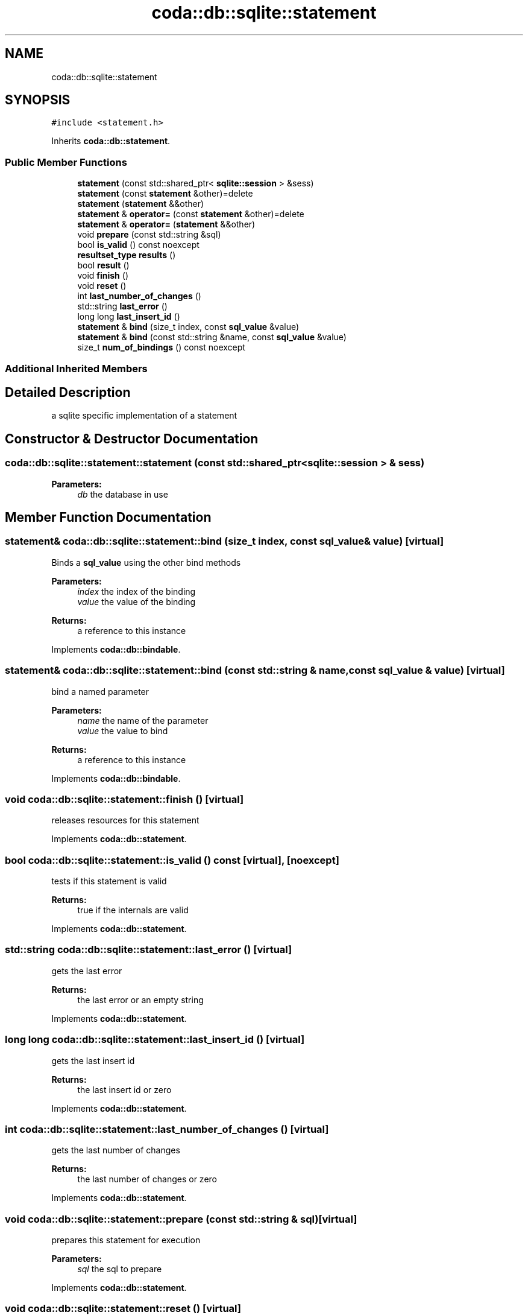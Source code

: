 .TH "coda::db::sqlite::statement" 3 "Mon Apr 23 2018" "coda db" \" -*- nroff -*-
.ad l
.nh
.SH NAME
coda::db::sqlite::statement
.SH SYNOPSIS
.br
.PP
.PP
\fC#include <statement\&.h>\fP
.PP
Inherits \fBcoda::db::statement\fP\&.
.SS "Public Member Functions"

.in +1c
.ti -1c
.RI "\fBstatement\fP (const std::shared_ptr< \fBsqlite::session\fP > &sess)"
.br
.ti -1c
.RI "\fBstatement\fP (const \fBstatement\fP &other)=delete"
.br
.ti -1c
.RI "\fBstatement\fP (\fBstatement\fP &&other)"
.br
.ti -1c
.RI "\fBstatement\fP & \fBoperator=\fP (const \fBstatement\fP &other)=delete"
.br
.ti -1c
.RI "\fBstatement\fP & \fBoperator=\fP (\fBstatement\fP &&other)"
.br
.ti -1c
.RI "void \fBprepare\fP (const std::string &sql)"
.br
.ti -1c
.RI "bool \fBis_valid\fP () const noexcept"
.br
.ti -1c
.RI "\fBresultset_type\fP \fBresults\fP ()"
.br
.ti -1c
.RI "bool \fBresult\fP ()"
.br
.ti -1c
.RI "void \fBfinish\fP ()"
.br
.ti -1c
.RI "void \fBreset\fP ()"
.br
.ti -1c
.RI "int \fBlast_number_of_changes\fP ()"
.br
.ti -1c
.RI "std::string \fBlast_error\fP ()"
.br
.ti -1c
.RI "long long \fBlast_insert_id\fP ()"
.br
.ti -1c
.RI "\fBstatement\fP & \fBbind\fP (size_t index, const \fBsql_value\fP &value)"
.br
.ti -1c
.RI "\fBstatement\fP & \fBbind\fP (const std::string &name, const \fBsql_value\fP &value)"
.br
.ti -1c
.RI "size_t \fBnum_of_bindings\fP () const noexcept"
.br
.in -1c
.SS "Additional Inherited Members"
.SH "Detailed Description"
.PP 
a sqlite specific implementation of a statement 
.SH "Constructor & Destructor Documentation"
.PP 
.SS "coda::db::sqlite::statement::statement (const std::shared_ptr< \fBsqlite::session\fP > & sess)"

.PP
\fBParameters:\fP
.RS 4
\fIdb\fP the database in use 
.RE
.PP

.SH "Member Function Documentation"
.PP 
.SS "\fBstatement\fP& coda::db::sqlite::statement::bind (size_t index, const \fBsql_value\fP & value)\fC [virtual]\fP"
Binds a \fBsql_value\fP using the other bind methods 
.PP
\fBParameters:\fP
.RS 4
\fIindex\fP the index of the binding 
.br
\fIvalue\fP the value of the binding 
.RE
.PP
\fBReturns:\fP
.RS 4
a reference to this instance 
.RE
.PP

.PP
Implements \fBcoda::db::bindable\fP\&.
.SS "\fBstatement\fP& coda::db::sqlite::statement::bind (const std::string & name, const \fBsql_value\fP & value)\fC [virtual]\fP"
bind a named parameter 
.PP
\fBParameters:\fP
.RS 4
\fIname\fP the name of the parameter 
.br
\fIvalue\fP the value to bind 
.RE
.PP
\fBReturns:\fP
.RS 4
a reference to this instance 
.RE
.PP

.PP
Implements \fBcoda::db::bindable\fP\&.
.SS "void coda::db::sqlite::statement::finish ()\fC [virtual]\fP"
releases resources for this statement 
.PP
Implements \fBcoda::db::statement\fP\&.
.SS "bool coda::db::sqlite::statement::is_valid () const\fC [virtual]\fP, \fC [noexcept]\fP"
tests if this statement is valid 
.PP
\fBReturns:\fP
.RS 4
true if the internals are valid 
.RE
.PP

.PP
Implements \fBcoda::db::statement\fP\&.
.SS "std::string coda::db::sqlite::statement::last_error ()\fC [virtual]\fP"
gets the last error 
.PP
\fBReturns:\fP
.RS 4
the last error or an empty string 
.RE
.PP

.PP
Implements \fBcoda::db::statement\fP\&.
.SS "long long coda::db::sqlite::statement::last_insert_id ()\fC [virtual]\fP"
gets the last insert id 
.PP
\fBReturns:\fP
.RS 4
the last insert id or zero 
.RE
.PP

.PP
Implements \fBcoda::db::statement\fP\&.
.SS "int coda::db::sqlite::statement::last_number_of_changes ()\fC [virtual]\fP"
gets the last number of changes 
.PP
\fBReturns:\fP
.RS 4
the last number of changes or zero 
.RE
.PP

.PP
Implements \fBcoda::db::statement\fP\&.
.SS "void coda::db::sqlite::statement::prepare (const std::string & sql)\fC [virtual]\fP"
prepares this statement for execution 
.PP
\fBParameters:\fP
.RS 4
\fIsql\fP the sql to prepare 
.RE
.PP

.PP
Implements \fBcoda::db::statement\fP\&.
.SS "void coda::db::sqlite::statement::reset ()\fC [virtual]\fP"
resets this statement for a new execution 
.PP
Implements \fBcoda::db::statement\fP\&.
.SS "bool coda::db::sqlite::statement::result ()\fC [virtual]\fP"
executes this statement 
.PP
\fBReturns:\fP
.RS 4
true if successful 
.RE
.PP

.PP
Implements \fBcoda::db::statement\fP\&.
.SS "\fBresultset_type\fP coda::db::sqlite::statement::results ()\fC [virtual]\fP"
executes this statement 
.PP
\fBReturns:\fP
.RS 4
a set of the results 
.RE
.PP

.PP
Implements \fBcoda::db::statement\fP\&.

.SH "Author"
.PP 
Generated automatically by Doxygen for coda db from the source code\&.
